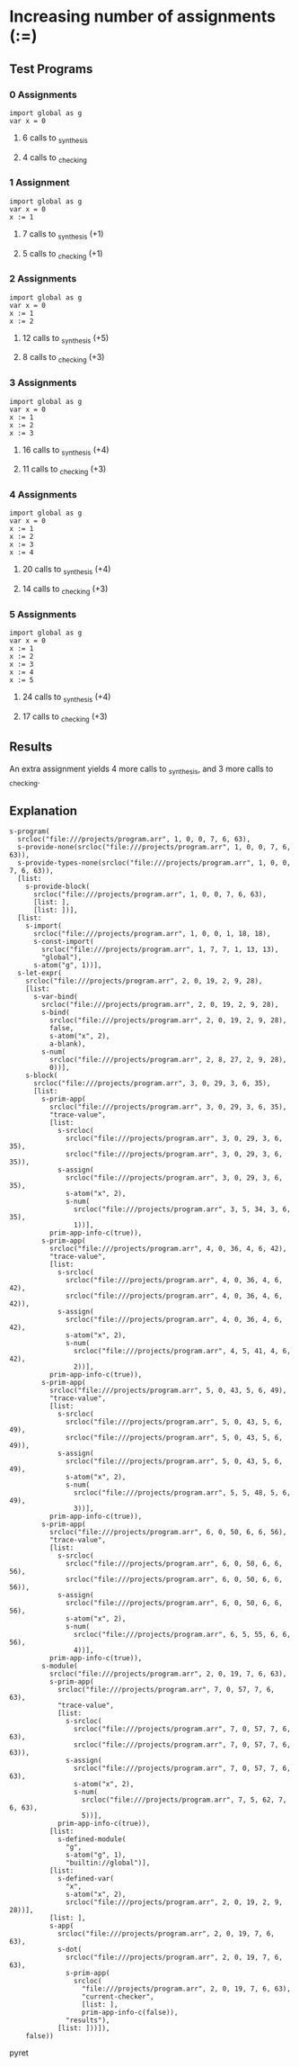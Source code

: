 * Increasing number of assignments (:=)
** Test Programs
*** 0 Assignments
    #+BEGIN_SRC pyret
    import global as g
    var x = 0
    #+END_SRC
**** 6 calls to _synthesis
**** 4 calls to _checking
*** 1 Assignment
    #+BEGIN_SRC pyret
    import global as g
    var x = 0
    x := 1
    #+END_SRC
**** 7 calls to _synthesis (+1)
**** 5 calls to _checking (+1)
*** 2 Assignments
    #+BEGIN_SRC pyret
    import global as g
    var x = 0
    x := 1
    x := 2
    #+END_SRC
**** 12 calls to _synthesis (+5)
**** 8 calls to _checking (+3)
*** 3 Assignments
    #+BEGIN_SRC pyret
    import global as g
    var x = 0
    x := 1
    x := 2
    x := 3
    #+END_SRC
**** 16 calls to _synthesis (+4)
**** 11 calls to _checking (+3)
*** 4 Assignments
    #+BEGIN_SRC pyret
    import global as g
    var x = 0
    x := 1
    x := 2
    x := 3
    x := 4
    #+END_SRC
**** 20 calls to _synthesis (+4)
**** 14 calls to _checking (+3)
*** 5 Assignments
    #+BEGIN_SRC pyret
    import global as g
    var x = 0
    x := 1
    x := 2
    x := 3
    x := 4
    x := 5
    #+END_SRC
**** 24 calls to _synthesis (+4)
**** 17 calls to _checking (+3)
** Results
   An extra assignment yields 4 more calls to _synthesis, and 3 more calls to _checking.
** Explanation
   #+BEGIN_SRC pyret
   s-program(
     srcloc("file:///projects/program.arr", 1, 0, 0, 7, 6, 63), 
     s-provide-none(srcloc("file:///projects/program.arr", 1, 0, 0, 7, 6, 63)),
     s-provide-types-none(srcloc("file:///projects/program.arr", 1, 0, 0, 7, 6, 63)),
     [list: 
       s-provide-block(
         srcloc("file:///projects/program.arr", 1, 0, 0, 7, 6, 63),
         [list: ], 
         [list: ])],
     [list: 
       s-import(
         srcloc("file:///projects/program.arr", 1, 0, 0, 1, 18, 18),
         s-const-import(
           srcloc("file:///projects/program.arr", 1, 7, 7, 1, 13, 13),
           "global"),
         s-atom("g", 1))],
     s-let-expr(
       srcloc("file:///projects/program.arr", 2, 0, 19, 2, 9, 28),
       [list: 
         s-var-bind(
           srcloc("file:///projects/program.arr", 2, 0, 19, 2, 9, 28),
           s-bind(
             srcloc("file:///projects/program.arr", 2, 0, 19, 2, 9, 28),
             false,
             s-atom("x", 2),
             a-blank),
           s-num(
             srcloc("file:///projects/program.arr", 2, 8, 27, 2, 9, 28),
             0))],
       s-block(
         srcloc("file:///projects/program.arr", 3, 0, 29, 3, 6, 35),
         [list: 
           s-prim-app(
             srcloc("file:///projects/program.arr", 3, 0, 29, 3, 6, 35),
             "trace-value", 
             [list: 
               s-srcloc(
                 srcloc("file:///projects/program.arr", 3, 0, 29, 3, 6, 35),
                 srcloc("file:///projects/program.arr", 3, 0, 29, 3, 6, 35)),
               s-assign(
                 srcloc("file:///projects/program.arr", 3, 0, 29, 3, 6, 35),
                 s-atom("x", 2),
                 s-num(
                   srcloc("file:///projects/program.arr", 3, 5, 34, 3, 6, 35),
                   1))],
             prim-app-info-c(true)),
           s-prim-app(
             srcloc("file:///projects/program.arr", 4, 0, 36, 4, 6, 42),
             "trace-value",
             [list: 
               s-srcloc(
                 srcloc("file:///projects/program.arr", 4, 0, 36, 4, 6, 42),
                 srcloc("file:///projects/program.arr", 4, 0, 36, 4, 6, 42)),
               s-assign(
                 srcloc("file:///projects/program.arr", 4, 0, 36, 4, 6, 42),
                 s-atom("x", 2),
                 s-num(
                   srcloc("file:///projects/program.arr", 4, 5, 41, 4, 6, 42),
                   2))],
             prim-app-info-c(true)),
           s-prim-app(
             srcloc("file:///projects/program.arr", 5, 0, 43, 5, 6, 49),
             "trace-value", 
             [list: 
               s-srcloc(
                 srcloc("file:///projects/program.arr", 5, 0, 43, 5, 6, 49),
                 srcloc("file:///projects/program.arr", 5, 0, 43, 5, 6, 49)),
               s-assign(
                 srcloc("file:///projects/program.arr", 5, 0, 43, 5, 6, 49),
                 s-atom("x", 2), 
                 s-num(
                   srcloc("file:///projects/program.arr", 5, 5, 48, 5, 6, 49),
                   3))],
             prim-app-info-c(true)),
           s-prim-app(
             srcloc("file:///projects/program.arr", 6, 0, 50, 6, 6, 56),
             "trace-value", 
             [list: 
               s-srcloc(
                 srcloc("file:///projects/program.arr", 6, 0, 50, 6, 6, 56),
                 srcloc("file:///projects/program.arr", 6, 0, 50, 6, 6, 56)),
               s-assign(
                 srcloc("file:///projects/program.arr", 6, 0, 50, 6, 6, 56),
                 s-atom("x", 2),
                 s-num(
                   srcloc("file:///projects/program.arr", 6, 5, 55, 6, 6, 56),
                   4))],
             prim-app-info-c(true)),
           s-module(
             srcloc("file:///projects/program.arr", 2, 0, 19, 7, 6, 63),
             s-prim-app(
               srcloc("file:///projects/program.arr", 7, 0, 57, 7, 6, 63),
               "trace-value", 
               [list: 
                 s-srcloc(
                   srcloc("file:///projects/program.arr", 7, 0, 57, 7, 6, 63),
                   srcloc("file:///projects/program.arr", 7, 0, 57, 7, 6, 63)),
                 s-assign(
                   srcloc("file:///projects/program.arr", 7, 0, 57, 7, 6, 63),
                   s-atom("x", 2),
                   s-num(
                     srcloc("file:///projects/program.arr", 7, 5, 62, 7, 6, 63),
                     5))],
               prim-app-info-c(true)),
             [list: 
               s-defined-module(
                 "g", 
                 s-atom("g", 1),
                 "builtin://global")],
             [list: 
               s-defined-var(
                 "x", 
                 s-atom("x", 2),
                 srcloc("file:///projects/program.arr", 2, 0, 19, 2, 9, 28))],
             [list: ],
             s-app(
               srcloc("file:///projects/program.arr", 2, 0, 19, 7, 6, 63),
               s-dot(
                 srcloc("file:///projects/program.arr", 2, 0, 19, 7, 6, 63),
                 s-prim-app(
                   srcloc(
                     "file:///projects/program.arr", 2, 0, 19, 7, 6, 63),
                     "current-checker", 
                     [list: ], 
                     prim-app-info-c(false)),
                 "results"),
               [list: ]))]),
       false))
   #+END_SRC pyret
